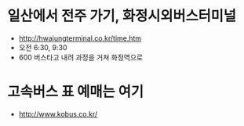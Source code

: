 * 일산에서 전주 가기, 화정시외버스터미널

- http://hwajungterminal.co.kr/time.htm
- 오전 6:30, 9:30
- 600 버스타고 내려 과정을 거쳐 화정역으로

* 고속버스 표 예매는 여기

- http://www.kobus.co.kr/
